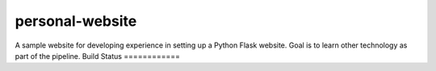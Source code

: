 personal-website |Documentation status|
================
A sample website for developing experience in setting up a Python Flask website.
Goal is to learn other technology as part of the pipeline.
Build Status
============
|Build status|

.. |Documentation status| image:: https://readthedocs.org/projects/personal-website/badge/?version=latest
   :target: https://personal-website.readthedocs.io/en/latest/?badge=latest
   :alt: Documentation status

.. |Build status| image:: https://travis-ci.org/NorfolkNChance/personal-website.svg?branch=master
   :target: https://travis-ci.org/NorfolkNChance/personal-website
   :alt: Build status